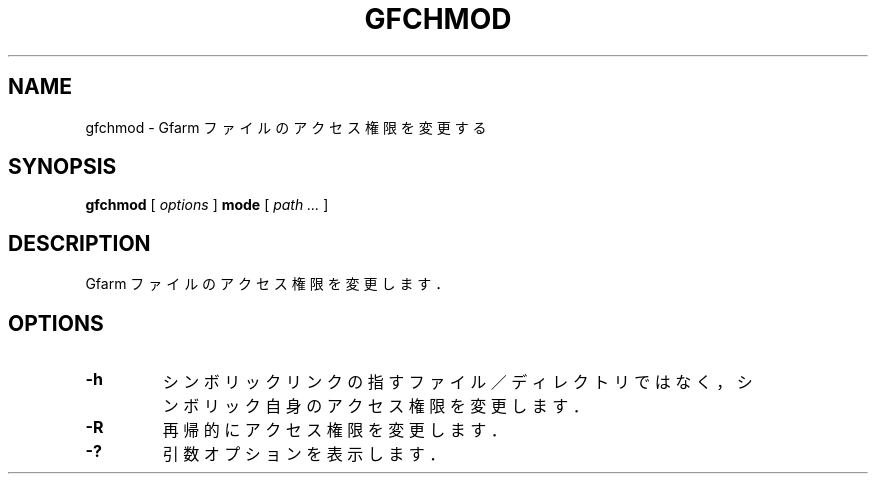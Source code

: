 .\" This manpage has been automatically generated by docbook2man 
.\" from a DocBook document.  This tool can be found at:
.\" <http://shell.ipoline.com/~elmert/comp/docbook2X/> 
.\" Please send any bug reports, improvements, comments, patches, 
.\" etc. to Steve Cheng <steve@ggi-project.org>.
.TH "GFCHMOD" "1" "18 November 2012" "Gfarm" ""

.SH NAME
gfchmod \- Gfarm ファイルのアクセス権限を変更する
.SH SYNOPSIS

\fBgfchmod\fR [ \fB\fIoptions\fB\fR ] \fBmode\fR [ \fB\fIpath\fB\fR\fI ...\fR ]

.SH "DESCRIPTION"
.PP
Gfarm ファイルのアクセス権限を変更します．
.SH "OPTIONS"
.TP
\fB-h\fR
シンボリックリンクの指すファイル／ディレクトリではなく，
シンボリック自身のアクセス権限を変更します．
.TP
\fB-R\fR
再帰的にアクセス権限を変更します．
.TP
\fB-?\fR
引数オプションを表示します．
